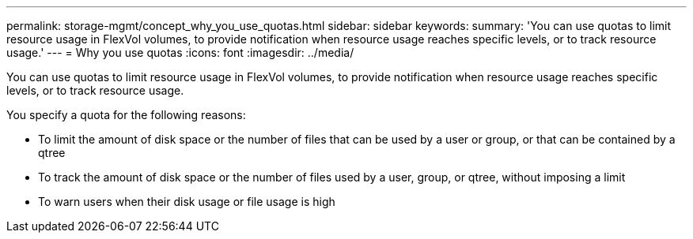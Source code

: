 ---
permalink: storage-mgmt/concept_why_you_use_quotas.html
sidebar: sidebar
keywords: 
summary: 'You can use quotas to limit resource usage in FlexVol volumes, to provide notification when resource usage reaches specific levels, or to track resource usage.'
---
= Why you use quotas
:icons: font
:imagesdir: ../media/

[.lead]
You can use quotas to limit resource usage in FlexVol volumes, to provide notification when resource usage reaches specific levels, or to track resource usage.

You specify a quota for the following reasons:

* To limit the amount of disk space or the number of files that can be used by a user or group, or that can be contained by a qtree
* To track the amount of disk space or the number of files used by a user, group, or qtree, without imposing a limit
* To warn users when their disk usage or file usage is high
